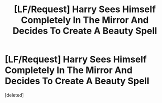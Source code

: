 #+TITLE: [LF/Request] Harry Sees Himself Completely In The Mirror And Decides To Create A Beauty Spell

* [LF/Request] Harry Sees Himself Completely In The Mirror And Decides To Create A Beauty Spell
:PROPERTIES:
:Score: 0
:DateUnix: 1468898573.0
:DateShort: 2016-Jul-19
:FlairText: Request
:END:
[deleted]

